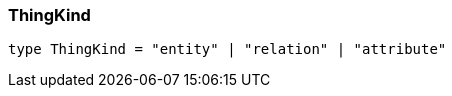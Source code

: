 [#_ThingKind]
=== ThingKind

[,typescript]
----
type ThingKind = "entity" | "relation" | "attribute"
----


